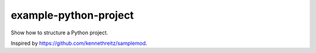 

example-python-project
======================

Show how to structure a Python project.

Inspired by https://github.com/kennethreitz/samplemod.
